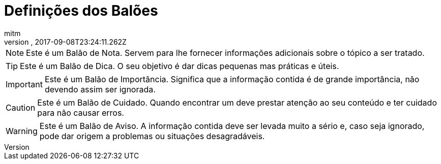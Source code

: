 = Definições dos Balões
:author: mitm
:revnumber:
:revdate: 2017-09-08T23:24:11.262Z
:relfileprefix: ../
:imagesdir: ..
:experimental:
ifdef::env-github,env-browser[:outfilesuffix: .adoc]



NOTE: Este é um Balão de Nota. Servem para lhe fornecer informações adicionais sobre o tópico a ser tratado.

TIP: Este é um Balão de Dica. O seu objetivo é dar dicas pequenas mas práticas e úteis.

IMPORTANT: Este é um Balão de Importância. Significa que a informação contida é de grande importância, não devendo assim ser ignorada.

CAUTION: Este é um Balão de Cuidado. Quando encontrar um deve prestar atenção ao seu conteúdo e ter cuidado para não causar erros.

WARNING: Este é um Balão de Aviso. A informação contida deve ser levada muito a sério e, caso seja ignorado, pode dar origem a problemas ou situações desagradáveis.
